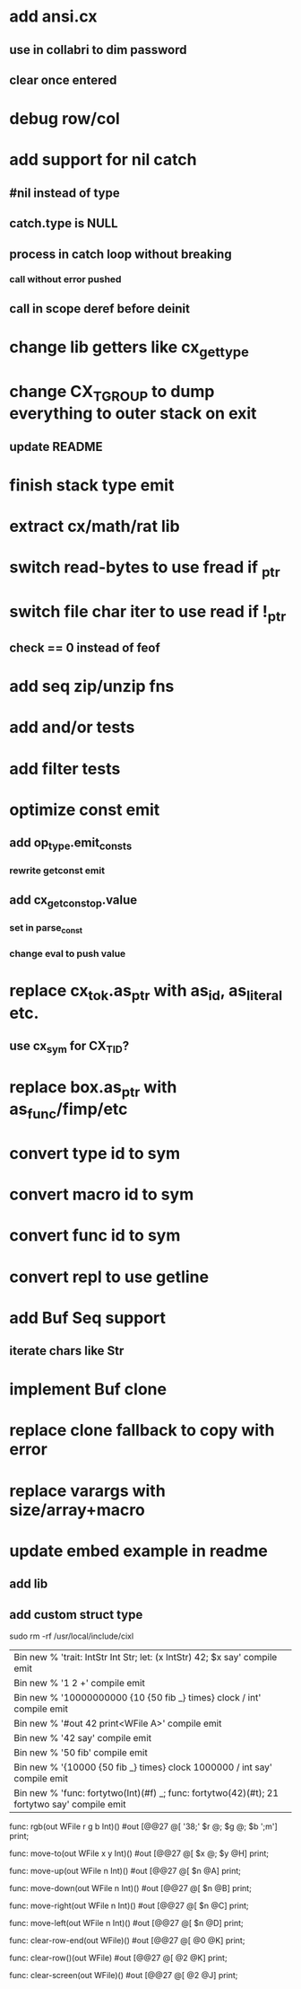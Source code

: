 * add ansi.cx
** use in collabri to dim password
** clear once entered
* debug row/col
* add support for nil catch
** #nil instead of type
** catch.type is NULL
** process in catch loop without breaking
*** call without error pushed
** call in scope deref before deinit
* change lib getters like cx_get_type
* change CX_TGROUP to dump everything to outer stack on exit
** update README
* finish stack type emit
* extract cx/math/rat lib
* switch read-bytes to use fread if _ptr
* switch file char iter to use read if !_ptr
** check == 0 instead of feof
* add seq zip/unzip fns
* add and/or tests
* add filter tests
* optimize const emit
** add op_type.emit_consts
*** rewrite getconst emit
** add cx_getconst_op.value
*** set in parse_const
*** change eval to push value
* replace cx_tok.as_ptr with as_id, as_literal etc.
** use cx_sym for CX_TID?
* replace box.as_ptr with as_func/fimp/etc
* convert type id to sym
* convert macro id to sym
* convert func id to sym
* convert repl to use getline
* add Buf Seq support
** iterate chars like Str
* implement Buf clone
* replace clone fallback to copy with error
* replace varargs with size/array+macro
* update embed example in readme
** add lib
** add custom struct type

sudo rm -rf /usr/local/include/cixl

| Bin new % 'trait: IntStr Int Str; let: (x IntStr) 42; $x say' compile emit
| Bin new % '1 2 +' compile emit
| Bin new % '10000000000 {10 {50 fib _} times} clock / int' compile emit
| Bin new % '#out 42 print<WFile A>' compile emit
| Bin new % '42 say' compile emit
| Bin new % '50 fib' compile emit
| Bin new % '{10000 {50 fib _} times} clock 1000000 / int say' compile emit
| Bin new % 'func: fortytwo(Int)(#f) _; func: fortytwo(42)(#t); 21 fortytwo say' compile emit

func: rgb(out WFile r g b Int)() 
  #out [@@27 @[ '38;' $r @; $g @; $b ';m'] print;

func: move-to(out WFile x y Int)() 
  #out [@@27 @[ $x @; $y @H] print;

func: move-up(out WFile n Int)() 
  #out [@@27 @[ $n @A] print;

func: move-down(out WFile n Int)() 
  #out [@@27 @[ $n @B] print;

func: move-right(out WFile n Int)() 
  #out [@@27 @[ $n @C] print;

func: move-left(out WFile n Int)() 
  #out [@@27 @[ $n @D] print;

func: clear-row-end(out WFile)() 
  #out [@@27 @[ @0 @K] print;

func: clear-row()(out WFile) 
  #out [@@27 @[ @2 @K] print;

func: clear-screen(out WFile)() 
  #out [@@27 @[ @2 @J] print;
